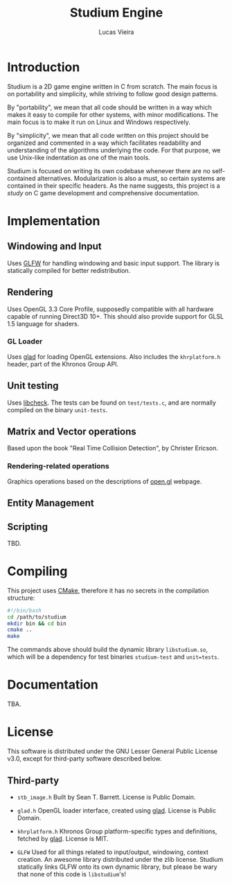 #+TITLE:  Studium Engine
#+AUTHOR: Lucas Vieira
#+EMAIL:  lucasvieira@lisp.com.br

* Introduction
Studium is a 2D game engine written in C from scratch. The main focus is on
portability and simplicity, while striving to follow good design patterns.

By "portability", we mean that all code should be written in a way which makes
it easy to compile for other systems, with minor modifications. The main focus
is to make it run on Linux and Windows respectively.

By "simplicity", we mean that all code written on this project should be
organized and commented in a way which facilitates readability and understanding
of the algorithms underlying the code. For that purpose, we use Unix-like
indentation as one of the main tools.

Studium is focused on writing its own codebase whenever there are no
self-contained alternatives. Modularization is also a must, so certain systems
are contained in their specific headers. As the name suggests, this project is a
/study/ on C game development and comprehensive documentation.

* Implementation
** Windowing and Input
Uses [[https://www.glfw.org/][GLFW]] for handling windowing and basic input support. The library is
statically compiled for better redistribution.

** Rendering
Uses OpenGL 3.3 Core Profile, supposedly compatible with all hardware capable of
running Direct3D 10+. This should also provide support for GLSL 1.5 language for
shaders.

*** GL Loader
Uses [[https://glad.dav1d.de/][glad]] for loading OpenGL extensions. Also includes the =khrplatform.h=
header, part of the Khronos Group API.

** Unit testing
Uses [[https://libcheck.github.io/check/][libcheck]]. The tests can be found on =test/tests.c=, and are normally
compiled on the binary =unit-tests=.

** Matrix and Vector operations
Based upon the book "Real Time Collision Detection", by Christer Ericson.

*** Rendering-related operations
Graphics operations based on the descriptions of [[https://open.gl/transformations][open.gl]] webpage.

** Entity Management


** Scripting
TBD.

* Compiling
This project uses [[https://cmake.org/][CMake]], therefore it has no secrets in the compilation
structure:

#+BEGIN_SRC bash
#!/bin/bash
cd /path/to/studium
mkdir bin && cd bin
cmake ..
make
#+END_SRC

The commands above should build the dynamic library =libstudium.so=, which will
be a dependency for test binaries =studium-test= and =unit=tests=.

* Documentation
TBA.

* License

This software is distributed under the GNU Lesser General Public License v3.0,
except for third-party software described below.

** Third-party

- =stb_image.h=
  Built by Sean T. Barrett. License is Public Domain.

- =glad.h=
  OpenGL loader interface, created using [[https://github.com/Dav1dde/glad][glad]]. License is Public Domain.

- =khrplatform.h=
  Khronos Group platform-specific types and definitions, fetched by [[https://github.com/Dav1dde/glad][glad]].
  License is MIT.

- =GLFW=
  Used for all things related to input/output, windowing, context creation.
  An awesome library distributed under the zlib license. Studium statically
  links GLFW onto its own dynamic library, but please be wary that none of
  this code is =libstudium='s!
